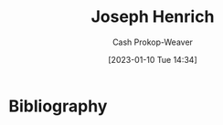 :PROPERTIES:
:ID:       324afe8f-12db-464b-859c-bb98bf073424
:LAST_MODIFIED: [2023-09-06 Wed 08:04]
:END:
#+title: Joseph Henrich
#+hugo_custom_front_matter: :slug "324afe8f-12db-464b-859c-bb98bf073424"
#+author: Cash Prokop-Weaver
#+date: [2023-01-10 Tue 14:34]
#+filetags: :hastodo:person:
* TODO [#4] Flashcards :noexport:
* Bibliography
#+print_bibliography:
